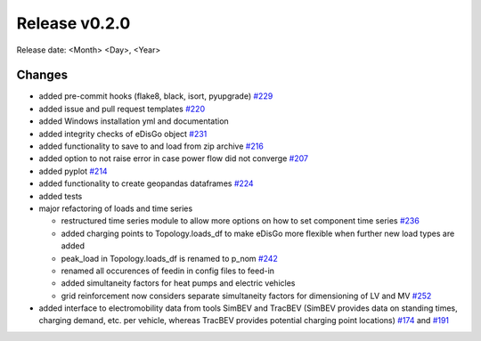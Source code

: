 Release v0.2.0
================

Release date: <Month> <Day>, <Year>

Changes
-------

* added pre-commit hooks (flake8, black, isort, pyupgrade) `#229 <https://github.com/openego/eDisGo/pull/229>`_
* added issue and pull request templates `#220 <https://github.com/openego/eDisGo/issues/220>`_
* added Windows installation yml and documentation
* added integrity checks of eDisGo object `#231 <https://github.com/openego/eDisGo/issues/231>`_
* added functionality to save to and load from zip archive `#216 <https://github.com/openego/eDisGo/pull/216>`_
* added option to not raise error in case power flow did not converge `#207 <https://github.com/openego/eDisGo/issues/207>`_
* added pyplot `#214 <https://github.com/openego/eDisGo/pull/214>`_
* added functionality to create geopandas dataframes `#224 <https://github.com/openego/eDisGo/issues/224>`_
* added tests
* major refactoring of loads and time series

  * restructured time series module to allow more options on how to set component time series `#236 <https://github.com/openego/eDisGo/pull/236>`_
  * added charging points to Topology.loads_df to make eDisGo more flexible when further new load types are added
  * peak_load in Topology.loads_df is renamed to p_nom `#242 <https://github.com/openego/eDisGo/issues/242>`_
  * renamed all occurences of feedin in config files to feed-in
  * added simultaneity factors for heat pumps and electric vehicles
  * grid reinforcement now considers separate simultaneity factors for dimensioning of LV and MV `#252 <https://github.com/openego/eDisGo/pull/252>`_

* added interface to electromobility data from tools SimBEV and TracBEV (SimBEV provides data on
  standing times, charging demand, etc. per vehicle, whereas TracBEV provides potential charging point locations)
  `#174 <https://github.com/openego/eDisGo/issues/174>`_ and
  `#191 <https://github.com/openego/eDisGo/pull/191>`_
